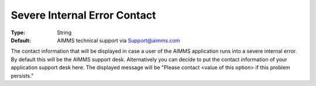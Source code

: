 

.. _Options_SevereIntErrCont:


Severe Internal Error Contact
=============================



:Type:	String	
:Default:	AIMMS technical support via Support@aimms.com	



The contact information that will be displayed in case a user of the AIMMS application runs into a severe internal error. By default this will be the AIMMS support desk. Alternatively you can decide to put the contact information of your application support desk here. The displayed message will be "Please contact <value of this option> if this problem persists."



